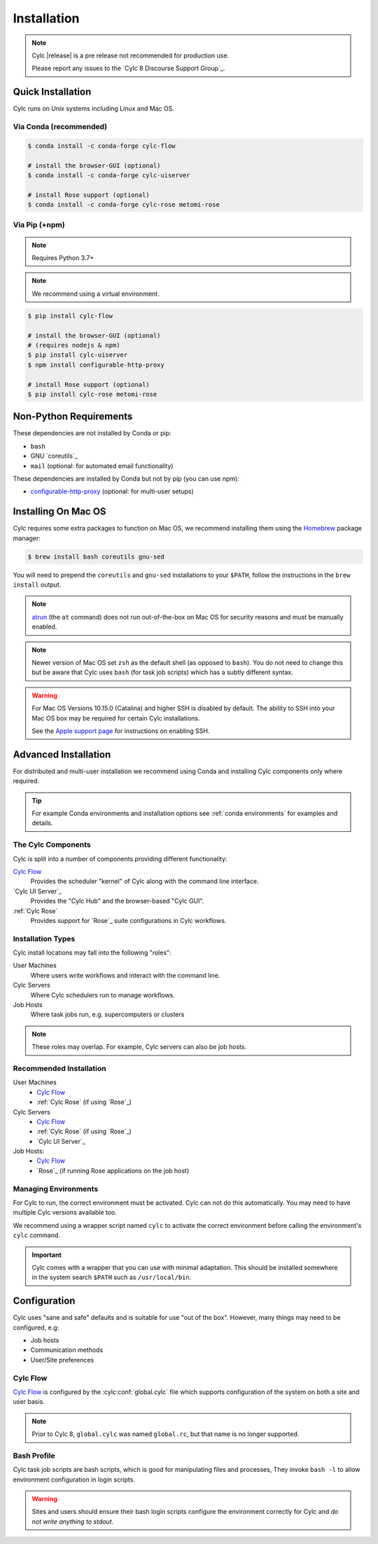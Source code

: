 .. _installation:

Installation
============

.. note::

   Cylc |release| is a pre release not recommended for production use.

   Please report any issues to the `Cylc 8 Discourse Support Group`_.


Quick Installation
------------------

Cylc runs on Unix systems including Linux and Mac OS.

Via Conda (recommended)
^^^^^^^^^^^^^^^^^^^^^^^

.. code-block:: sub

   $ conda install -c conda-forge cylc-flow

   # install the browser-GUI (optional)
   $ conda install -c conda-forge cylc-uiserver

   # install Rose support (optional)
   $ conda install -c conda-forge cylc-rose metomi-rose

Via Pip (+npm)
^^^^^^^^^^^^^^

.. note::

   Requires Python 3.7+

.. note::

   We recommend using a virtual environment.

.. code-block:: sub

   $ pip install cylc-flow

   # install the browser-GUI (optional)
   # (requires nodejs & npm)
   $ pip install cylc-uiserver
   $ npm install configurable-http-proxy

   # install Rose support (optional)
   $ pip install cylc-rose metomi-rose


.. _non-python-requirements:

Non-Python Requirements
-----------------------

.. _configurable-http-proxy: https://anaconda.org/conda-forge/configurable-http-proxy

These dependencies are not installed by Conda or pip:

* ``bash``
* GNU `coreutils`_
* ``mail`` (optional: for automated email functionality)

These dependencies are installed by Conda but not by pip (you can use npm):

* `configurable-http-proxy`_ (optional: for multi-user setups)


Installing On Mac OS
--------------------

.. _Homebrew: https://formulae.brew.sh/
.. _atrun: https://www.unix.com/man-page/FreeBSD/8/atrun/

Cylc requires some extra packages to function on Mac OS, we recommend
installing them using the `Homebrew`_ package manager:

.. code-block:: console

   $ brew install bash coreutils gnu-sed

You will need to prepend the ``coreutils`` and ``gnu-sed`` installations to
your ``$PATH``, follow the instructions in the ``brew install`` output.

.. note::

   `atrun`_ (the ``at`` command) does not run out-of-the-box on Mac OS
   for security reasons and must be manually enabled.

.. note::

   Newer version of Mac OS set ``zsh`` as the default shell (as opposed to
   ``bash``). You do not need to change this but be aware that Cylc uses
   ``bash`` (for task job scripts) which has a subtly different syntax.

.. warning::

   For Mac OS Versions 10.15.0 (Catalina) and higher SSH is disabled by
   default. The ability to SSH into your Mac OS box may be required for
   certain Cylc installations.

   See the `Apple support page
   <https://support.apple.com/en-gb/guide/mac-help/mchlp1066/mac>`_
   for instructions on enabling SSH.


Advanced Installation
---------------------

For distributed and multi-user installation we recommend using Conda and
installing Cylc components only where required.

.. tip::

   For example Conda environments and installation options see
   :ref:`conda environments` for examples and details.

The Cylc Components
^^^^^^^^^^^^^^^^^^^

Cylc is split into a number of components providing different functionality:

`Cylc Flow`_
   Provides the scheduler "kernel" of Cylc along with the command line interface.
`Cylc UI Server`_
   Provides the "Cylc Hub" and the browser-based "Cylc GUI".
:ref:`Cylc Rose`
   Provides support for `Rose`_ suite configurations in Cylc workflows.

Installation Types
^^^^^^^^^^^^^^^^^^

Cylc install locations may fall into the following "roles":

User Machines
   Where users write workflows and interact with the command line.
Cylc Servers
   Where Cylc schedulers run to manage workflows.
Job Hosts
   Where task jobs run, e.g. supercomputers or clusters

.. note::

   These roles may overlap. For example, Cylc servers can also be job hosts.

Recommended Installation
^^^^^^^^^^^^^^^^^^^^^^^^

User Machines
   * `Cylc Flow`_
   * :ref:`Cylc Rose` (if using `Rose`_)
Cylc Servers
   * `Cylc Flow`_
   * :ref:`Cylc Rose` (if using `Rose`_)
   * `Cylc UI Server`_
Job Hosts:
   * `Cylc Flow`_
   * `Rose`_ (if running Rose applications on the job host)

.. _managing environments:

Managing Environments
^^^^^^^^^^^^^^^^^^^^^

For Cylc to run, the correct environment must be activated. Cylc can
not do this automatically. You may need to have multiple Cylc versions
available too.

We recommend using a wrapper script named ``cylc`` to activate the correct
environment before calling the environment's  ``cylc`` command.

.. TODO - update this once the wrapper has been added to cylc-flow package data.

.. important::

   Cylc comes with a wrapper that you can use with minimal adaptation.
   This should be installed somewhere in the system search ``$PATH`` such
   as ``/usr/local/bin``.


Configuration
-------------

Cylc uses "sane and safe" defaults and is suitable for use "out of the box".
However, many things may need to be configured, e.g:

* Job hosts
* Communication methods
* User/Site preferences

Cylc Flow
^^^^^^^^^

`Cylc Flow`_ is configured by the :cylc:conf:`global.cylc` file which supports
configuration of the system on both a site and user basis.

.. note::

   Prior to Cylc 8, ``global.cylc`` was named ``global.rc``, but that name is
   no longer supported.

Bash Profile
^^^^^^^^^^^^

Cylc task job scripts are bash scripts, which is good for manipulating files
and processes, They invoke ``bash -l`` to allow environment configuration in
login scripts. 

.. warning::

   Sites and users should ensure their bash login scripts configure the
   environment correctly for Cylc and *do not write anything to stdout*.
